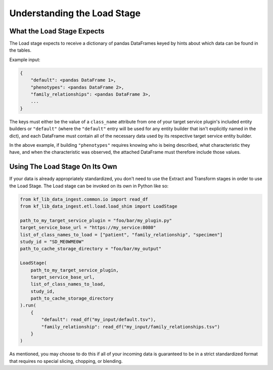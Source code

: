 .. _Tutorial-Load-Stage:

============================
Understanding the Load Stage
============================

.. _Tutorial-Load-Stage-Expects:

What the Load Stage Expects
===========================

The Load stage expects to receive a dictionary of pandas DataFrames keyed by
hints about which data can be found in the tables.

Example input:

.. code-block:: python

    {
        "default": <pandas DataFrame 1>,
        "phenotypes": <pandas DataFrame 2>,
        "family_relationships": <pandas DataFrame 3>,
        ...
    }

The keys must either be the value of a ``class_name`` attribute from one of
your target service plugin's included entity builders or ``"default"`` (where the
``"default"`` entry will be used for any entity builder that isn't explicitly named
in the dict), and each DataFrame must contain all of the necessary data used by
its respective target service entity builder.

In the above example, if building ``"phenotypes"`` requires knowing who is
being described, what characteristic they have, and when the characteristic was
observed, the attached DataFrame must therefore include those values.

Using The Load Stage On Its Own
===============================

If your data is already appropriately standardized, you don't need to use the
Extract and Transform stages in order to use the Load Stage. The Load stage can
be invoked on its own in Python like so:

.. code-block:: python

    from kf_lib_data_ingest.common.io import read_df
    from kf_lib_data_ingest.etl.load.load_shim import LoadStage

    path_to_my_target_service_plugin = "foo/bar/my_plugin.py"
    target_service_base_url = "https://my_service:8080"
    list_of_class_names_to_load = ["patient", "family_relationship", "specimen"]
    study_id = "SD_ME0WME0W"
    path_to_cache_storage_directory = "foo/bar/my_output"

    LoadStage(
        path_to_my_target_service_plugin,
        target_service_base_url,
        list_of_class_names_to_load,
        study_id,
        path_to_cache_storage_directory
    ).run(
        {
            "default": read_df("my_input/default.tsv"),
            "family_relationship": read_df("my_input/family_relationships.tsv")
        }
    )

As mentioned, you may choose to do this if all of your incoming data is
guaranteed to be in a strict standardized format that requires no special
slicing, chopping, or blending.
